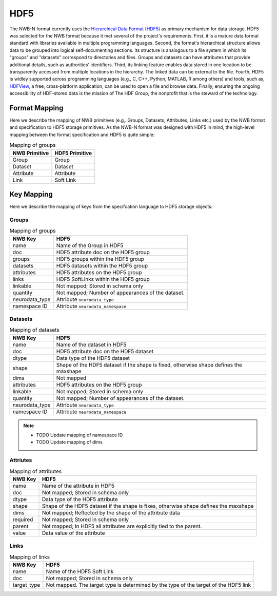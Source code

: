 .. _sec-hdf5:

====
HDF5
====

The NWB-N format currently uses the `Hierarchical Data Format (HDF5) <https://www.hdfgroup.org/HDF5/>`_
as primary mechanism for data storage. HDF5 was selected for the NWB format because it met several of the project's
requirements. First, it is a mature data format standard with libraries
available in multiple programming languages. Second, the format's
hierarchical structure allows data to be grouped into logical
self-documenting sections. Its structure is analogous to a file system
in which its "groups" and "datasets" correspond to directories and
files. Groups and datasets can have attributes that provide additional
details, such as authorities' identifiers. Third, its linking feature
enables data stored in one location to be transparently accessed from
multiple locations in the hierarchy. The linked data can be external to
the file. Fourth, HDF5 is widley supported across programming languages
(e.g., C, C++, Python, MATLAB, R among others) and tools, such as,
`HDFView <https://www.hdfgroup.org/products/java/hdfview/>`__, a free,
cross-platform application, can be used to open a file and browse data.
Finally, ensuring the ongoing accessibility of HDF-stored data is the
mission of The HDF Group, the nonprofit that is the steward of the
technology.

Format Mapping
==============

Here we describe the mapping of NWB primitives (e.g,. Groups, Datasets, Attributes, Links etc.) used by
the NWB format and specification to HDF5 storage primitives. As the NWB-N format was designed with HDF5
in mind, the high-level mapping between the format specification and HDF5 is quite simple:

.. tabularcolumns:: |p{4cm}|p{11cm}|

.. table:: Mapping of groups
    :class: longtable

    =============  ===============================================
    NWB Primitive  HDF5 Primitive
    =============  ===============================================
    Group          Group
    Dataset        Dataset
    Attribute      Attribute
    Link           Soft Link
    =============  ===============================================


Key Mapping
===========

Here we describe the mapping of keys from the specifcation language to HDF5 storage objects:

Groups
------

.. tabularcolumns:: |p{4cm}|p{11cm}|

.. table:: Mapping of groups
    :class: longtable

    ============================  ======================================================================================
    NWB Key                       HDF5
    ============================  ======================================================================================
    name                          Name of the Group in HDF5
    doc                           HDF5 attribute doc on the HDF5 group
    groups                        HDF5 groups within the HDF5 group
    datasets                      HDF5 datasets within the HDF5 group
    attributes                    HDF5 attributes on the HDF5 group
    links                         HDF5 SoftLinks within the HDF5 group
    linkable                      Not mapped; Stored in schema only
    quantity                      Not mapped; Number of appearances of the dataset.
    neurodata_type                Attribute ``neurodata_type``
    namespace ID                  Attribute ``neurodata_namespace``
    ============================  ======================================================================================


Datasets
--------

.. tabularcolumns:: |p{4cm}|p{11cm}|

.. table:: Mapping of datasets
    :class: longtable


    ============================  ======================================================================================
    NWB Key                       HDF5
    ============================  ======================================================================================
    name                          Name of the dataset in HDF5
    doc                           HDF5 attribute doc on the HDF5 dataset
    dtype                         Data type of the HDF5 dataset
    shape                         Shape of the HDF5 dataset if the shape is fixed, otherwise shape defines the maxshape
    dims                          Not mapped
    attributes                    HDF5 attributes on the HDF5 group
    linkable                      Not mapped; Stored in schema only
    quantity                      Not mapped; Number of appearances of the dataset.
    neurodata_type                Attribute ``neurodata_type``
    namespace ID                  Attribute ``neurodata_namespace``
    ============================  ======================================================================================

.. note::

    * TODO Update mapping of namespace ID
    * TODO Update mapping of dims

Attriutes
---------

.. tabularcolumns:: |p{4cm}|p{11cm}|

.. table:: Mapping of attributes
    :class: longtable

    ============================  ======================================================================================
    NWB Key                       HDF5
    ============================  ======================================================================================
    name                          Name of the attribute in HDF5
    doc                           Not mapped; Stored in schema only
    dtype                         Data type of the HDF5 attribute
    shape                         Shape of the HDF5 dataset if the shape is fixes, otherwise shape defines the maxshape
    dims                          Not mapped; Reflected by the shape of the attribute data
    required                      Not mapped; Stored in schema only
    parent                        Not mapped; In HDF5 all attributes are explicitly tied to the parent.
    value                         Data value of the attribute
    ============================  ======================================================================================


Links
-----

.. tabularcolumns:: |p{4cm}|p{11cm}|

.. table:: Mapping of links
    :class: longtable

    ============================  ======================================================================================
    NWB Key                       HDF5
    ============================  ======================================================================================
    name                          Name of the HDF5 Soft Link
    doc                           Not mapped; Stored in schema only
    target_type                   Not mapped. The target type is determined by the type of the target of the HDF5 link
    ============================  ======================================================================================
